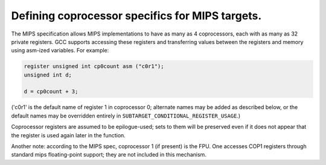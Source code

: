 ..
  Copyright 1988-2022 Free Software Foundation, Inc.
  This is part of the GCC manual.
  For copying conditions, see the GPL license file

.. _mips-coprocessors:

.. index:: MIPS coprocessor-definition macros

Defining coprocessor specifics for MIPS targets.
************************************************

The MIPS specification allows MIPS implementations to have as many as 4
coprocessors, each with as many as 32 private registers.  GCC supports
accessing these registers and transferring values between the registers
and memory using asm-ized variables.  For example:

.. code-block:: c++

    register unsigned int cp0count asm ("c0r1");
    unsigned int d;

    d = cp0count + 3;

('c0r1' is the default name of register 1 in coprocessor 0; alternate
names may be added as described below, or the default names may be
overridden entirely in ``SUBTARGET_CONDITIONAL_REGISTER_USAGE``.)

Coprocessor registers are assumed to be epilogue-used; sets to them will
be preserved even if it does not appear that the register is used again
later in the function.

Another note: according to the MIPS spec, coprocessor 1 (if present) is
the FPU.  One accesses COP1 registers through standard mips
floating-point support; they are not included in this mechanism.

